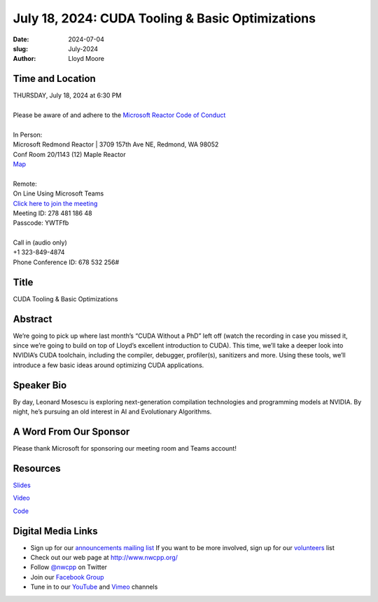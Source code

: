 July 18, 2024: CUDA Tooling & Basic Optimizations
##################################################################################

:date: 2024-07-04
:slug: July-2024
:author: Lloyd Moore

Time and Location
~~~~~~~~~~~~~~~~~
| THURSDAY, July 18, 2024 at 6:30 PM
|
| Please be aware of and adhere to the `Microsoft Reactor Code of Conduct <https://developer.microsoft.com/en-us/reactor/codeofconduct>`_
|
| In Person:
| Microsoft Redmond Reactor | 3709 157th Ave NE, Redmond, WA 98052
| Conf Room 20/1143 (12) Maple Reactor
| `Map <https://www.google.com/maps/place/3709+157th+Ave+NE,+Redmond,+WA+98052/@47.6436781,-122.1332843,17z/data=!3m1!4b1!4m6!3m5!1s0x54906d71fad78e11:0x41c6b1be983cf409!8m2!3d47.6436745!4d-122.1310903!16s%2Fg%2F11cs8wbt2c>`_
|
| Remote:
| On Line Using Microsoft Teams
| `Click here to join the meeting <https://teams.microsoft.com/l/meetup-join/19%3ameeting_YzA3M2VjYjctMTA5Zi00OGVlLTk0MjUtZGEzNjUyMjg3ZTZj%40thread.v2/0?context=%7b%22Tid%22%3a%2272f988bf-86f1-41af-91ab-2d7cd011db47%22%2c%22Oid%22%3a%22f7b2732f-da39-4d7a-b999-3d1a63f1d718%22%7d>`_
| Meeting ID: 278 481 186 48
| Passcode: YWTFfb
|
| Call in (audio only)
| +1 323-849-4874
| Phone Conference ID: 678 532 256#

Title
~~~~~
CUDA Tooling & Basic Optimizations

Abstract
~~~~~~~~~
We’re going to pick up where last month’s “CUDA Without a PhD” left off (watch the recording in case you missed it, since we’re going to build on top of Lloyd’s excellent introduction to CUDA).
This time, we’ll take a deeper look into NVIDIA’s CUDA toolchain, including the compiler, debugger, profiler(s), sanitizers and more. Using these tools, we’ll introduce a few basic ideas around
optimizing CUDA applications.

Speaker Bio
~~~~~~~~~~~
By day, Leonard Mosescu is exploring next-generation compilation technologies and programming models at NVIDIA. By night, he’s pursuing an old interest in AI and Evolutionary Algorithms.

A Word From Our Sponsor
~~~~~~~~~~~~~~~~~~~~~~~

Please thank Microsoft for sponsoring our meeting room and Teams account!

Resources
~~~~~~~~~

`Slides <https://docs.google.com/presentation/d/1hmPJ-AWM6xTOSWEAvGQpzx3Z0A2Hm7wtUoCTtjZk5_Y/edit?usp=sharing>`_

`Video <https://youtu.be/9E9eqO864Aw>`_

`Code <https://github.com/tlemo/cuda_nbody>`_


Digital Media Links
~~~~~~~~~~~~~~~~~~~
* Sign up for our `announcements mailing list <http://groups.google.com/group/NwcppAnnounce>`_ If you want to be more involved, sign up for our `volunteers <http://groups.google.com/group/nwcpp-volunteers>`_ list
* Check out our web page at http://www.nwcpp.org/
* Follow `@nwcpp <http://twitter.com/nwcpp>`_ on Twitter
* Join our `Facebook Group <https://www.facebook.com/groups/344125680930/>`_
* Tune in to our `YouTube <http://www.youtube.com/user/NWCPP>`_ and `Vimeo <https://vimeo.com/nwcpp>`_ channels
